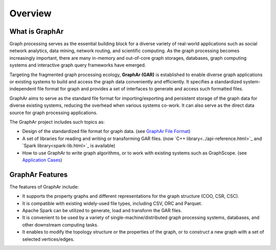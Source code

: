 Overview
============================

What is GraphAr
------------------------

Graph processing serves as the essential building block for a diverse variety of real-world applications such as social network analytics, data mining, network routing, and scientific computing. As the graph processing becomes increasingly important, there are many in-memory and out-of-core graph storages, databases, graph computing systems and interactive graph query frameworks have emerged.

Targeting the fragmented graph processing ecology, **GraphAr (GAR)** is established to enable diverse graph applications or existing systems to build and access the graph data conveniently and efficiently. It specifies a standardized system-independent file format for graph and provides a set of interfaces to generate and access such formatted files.

GraphAr aims to serve as the standard file format for importing/exporting and persistent storage of the graph data for diverse existing systems, reducing the overhead when various systems co-work. It can also serve as the direct data source for graph processing applications.

The GraphAr project includes such topics as:

- Design of the standardized file format for graph data. (see `GraphAr File Format <file-format.html>`_)
- A set of libraries for reading and writing or transforming GAR files. (now `C++ library<../api-reference.html>`_ and `Spark library<spark-lib.html>`_ is available)
- How to use GraphAr to write graph algorithms, or to work with existing systems such as GraphScope. (see `Application Cases <../applications/out-of-core.html>`_)

.. image:: ../images/overview.png
   :alt: overview


GraphAr Features
------------------------

The features of GraphAr include:

- It supports the property graphs and different representations for the graph structure (COO, CSR, CSC).
- It is compatible with existing widely-used file types, including CSV, ORC and Parquet.
- Apache Spark can be utilized to generate, load and transform the GAR files.
- It is convenient to be used by a variety of single-machine/distributed graph processing systems, databases, and other downstream computing tasks.
- It enables to modify the topology structure or the properties of the graph, or to construct a new graph with a set of selected vertices/edges.
